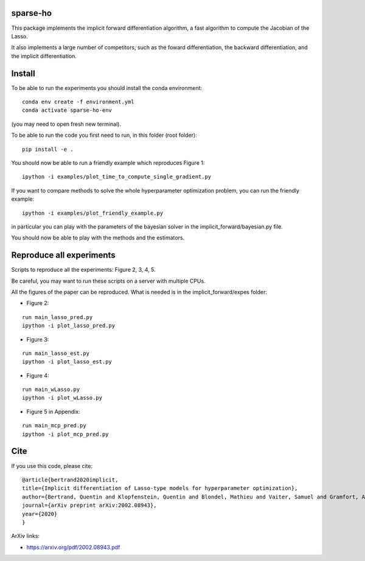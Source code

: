 sparse-ho
=====

|image0| |image1|

This package implements the implicit forward differentiation algorithm, a fast algorithm to compute the Jacobian of the Lasso.

It also implements a large number of competitors, such as the foward differentiation, the backward differentiation, and the implicit differentiation.


Install
=====
To be able to run the experiments  you should install the conda environment:

::

    conda env create -f environment.yml
    conda activate sparse-ho-env

(you may need to open  fresh new terminal).

To be able to run the code you first need to run, in this folder (root folder):

::

    pip install -e .


You should now be able to run a friendly example which reproduces Figure 1:

::

    ipython -i examples/plot_time_to_compute_single_gradient.py

If you want to compare methods to solve the whole hyperparameter optimization
problem, you can run the friendly example:

::

    ipython -i examples/plot_friendly_example.py

in particular you can play with the parameters of the bayesian solver in
the implicit_forward/bayesian.py file.

You should now be able to play with the methods and the estimators.


Reproduce all experiments
=====
Scripts to reproduce all the experiments: Figure 2, 3, 4, 5.

Be careful, you may want to run these scripts on a server with multiple CPUs.

All the figures of the paper can be reproduced.
What is needed is in the implicit_forward/expes folder:

- Figure 2:

::

    run main_lasso_pred.py
    ipython -i plot_lasso_pred.py

- Figure 3:

::

    run main_lasso_est.py
    ipython -i plot_lasso_est.py
- Figure 4:

::

    run main_wLasso.py
    ipython -i plot_wLasso.py
- Figure 5 in Appendix:

::

    run main_mcp_pred.py
    ipython -i plot_mcp_pred.py



Cite
====

If you use this code, please cite:

::

    @article{bertrand2020implicit,
    title={Implicit differentiation of Lasso-type models for hyperparameter optimization},
    author={Bertrand, Quentin and Klopfenstein, Quentin and Blondel, Mathieu and Vaiter, Samuel and Gramfort, Alexandre and Salmon, Joseph},
    journal={arXiv preprint arXiv:2002.08943},
    year={2020}
    }



ArXiv links:

- https://arxiv.org/pdf/2002.08943.pdf

.. |image0| image:: https://travis-ci.org/QB3/sparse-ho.svg?branch=master
   :target: https://travis-ci.org/QB3/sparse-ho/
.. |image1| image:: https://codecov.io/gh/QB3/sparse-ho/branch/master/graphs/badge.svg?branch=master
   :target: https://codecov.io/gh/mathurinm/QB3/sparse-ho

